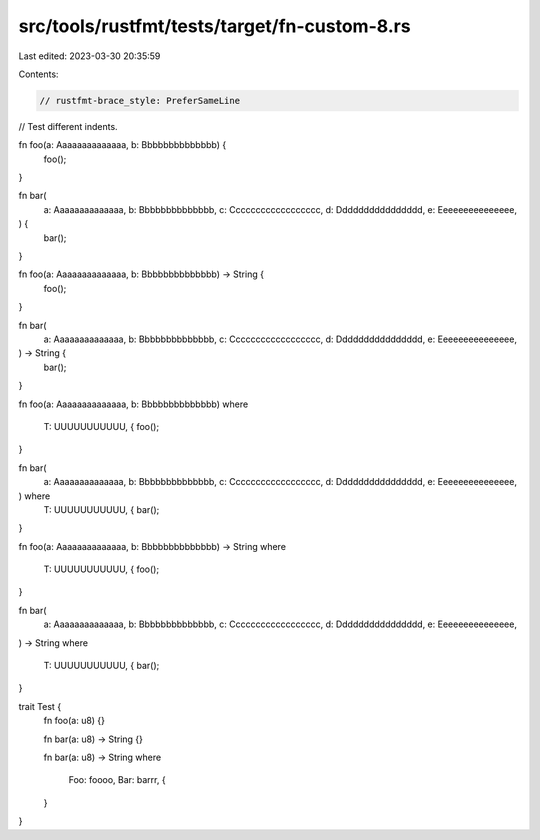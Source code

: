 src/tools/rustfmt/tests/target/fn-custom-8.rs
=============================================

Last edited: 2023-03-30 20:35:59

Contents:

.. code-block:: rs

    // rustfmt-brace_style: PreferSameLine
// Test different indents.

fn foo(a: Aaaaaaaaaaaaaa, b: Bbbbbbbbbbbbbb) {
    foo();
}

fn bar(
    a: Aaaaaaaaaaaaaa,
    b: Bbbbbbbbbbbbbb,
    c: Cccccccccccccccccc,
    d: Dddddddddddddddd,
    e: Eeeeeeeeeeeeeee,
) {
    bar();
}

fn foo(a: Aaaaaaaaaaaaaa, b: Bbbbbbbbbbbbbb) -> String {
    foo();
}

fn bar(
    a: Aaaaaaaaaaaaaa,
    b: Bbbbbbbbbbbbbb,
    c: Cccccccccccccccccc,
    d: Dddddddddddddddd,
    e: Eeeeeeeeeeeeeee,
) -> String {
    bar();
}

fn foo(a: Aaaaaaaaaaaaaa, b: Bbbbbbbbbbbbbb)
where
    T: UUUUUUUUUUU, {
    foo();
}

fn bar(
    a: Aaaaaaaaaaaaaa,
    b: Bbbbbbbbbbbbbb,
    c: Cccccccccccccccccc,
    d: Dddddddddddddddd,
    e: Eeeeeeeeeeeeeee,
) where
    T: UUUUUUUUUUU, {
    bar();
}

fn foo(a: Aaaaaaaaaaaaaa, b: Bbbbbbbbbbbbbb) -> String
where
    T: UUUUUUUUUUU, {
    foo();
}

fn bar(
    a: Aaaaaaaaaaaaaa,
    b: Bbbbbbbbbbbbbb,
    c: Cccccccccccccccccc,
    d: Dddddddddddddddd,
    e: Eeeeeeeeeeeeeee,
) -> String
where
    T: UUUUUUUUUUU, {
    bar();
}

trait Test {
    fn foo(a: u8) {}

    fn bar(a: u8) -> String {}

    fn bar(a: u8) -> String
    where
        Foo: foooo,
        Bar: barrr, {
    }
}


